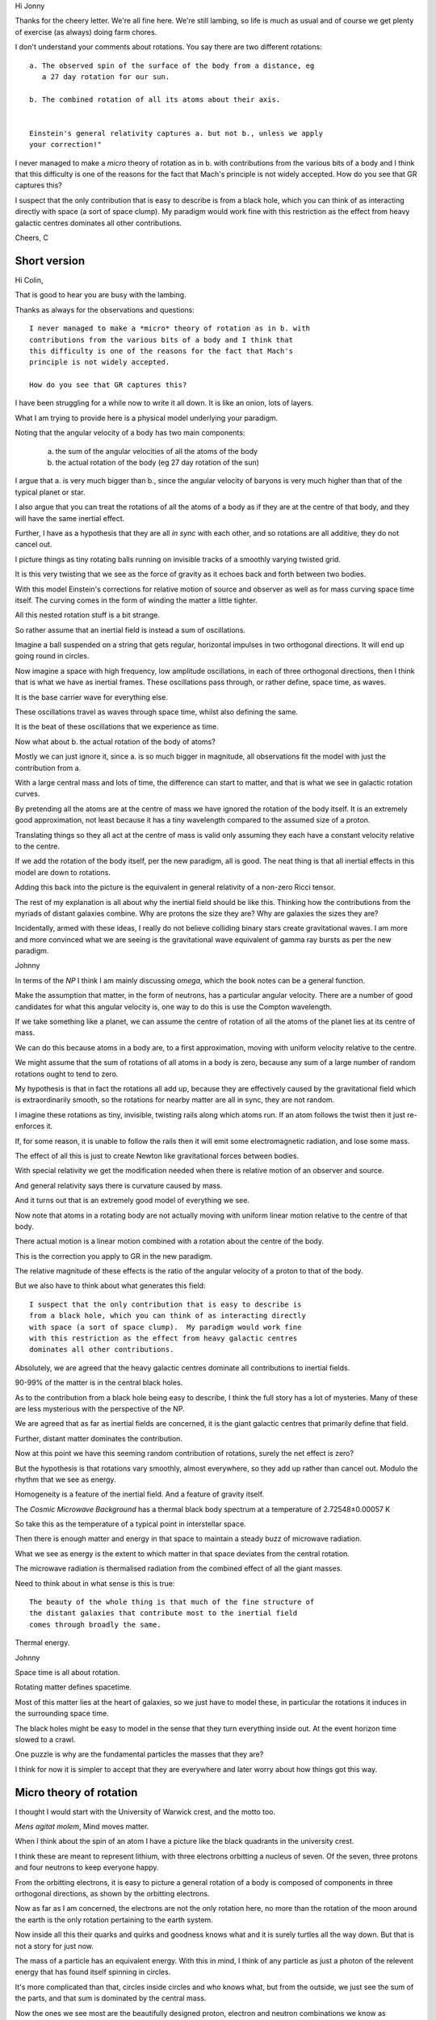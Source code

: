Hi Jonny

Thanks for the cheery letter.  We're all fine here.  We're still
lambing, so life is much as usual and of course we get plenty of
exercise (as always) doing farm chores.

I don't understand your comments about rotations.  You say there are
two different rotations::

  a. The observed spin of the surface of the body from a distance, eg
     a 27 day rotation for our sun.

  b. The combined rotation of all its atoms about their axis.

     
  Einstein's general relativity captures a. but not b., unless we apply
  your correction!" 

I never managed to make a *micro* theory of rotation as in b. with
contributions from the various bits of a body and I think that this
difficulty is one of the reasons for the fact that Mach's principle is
not widely accepted.  How do you see that GR captures this?

I suspect that the only contribution  that is easy to describe is from
a black  hole, which  you can  think of  as interacting  directly with
space (a sort of space clump).   My paradigm would work fine with this
restriction as  the effect from  heavy galactic centres  dominates all
other contributions.

Cheers, C

Short version
=============

Hi Colin,

That is good to hear you are busy with the lambing.

Thanks as always for the observations and questions::

    I never managed to make a *micro* theory of rotation as in b. with
    contributions from the various bits of a body and I think that
    this difficulty is one of the reasons for the fact that Mach's
    principle is not widely accepted.

    How do you see that GR captures this?

I have been struggling for a while now to write it all down.  It is
like an onion, lots of layers.

What I am trying to provide here is a physical model underlying your
paradigm.

Noting that the angular velocity of a body has two main components:

   a. the sum of the angular velocities of all the atoms of the body

   b. the actual rotation of the body (eg 27 day rotation of the sun)

I argue that a. is very much bigger than b., since the angular
velocity of baryons is very much higher than that of the typical
planet or star.

I also argue that you can treat the rotations of all the atoms of a
body as if they are at the centre of that body, and they will have the
same inertial effect.

Further, I have as a hypothesis that they are all *in sync* with each
other, and so rotations are all additive, they do not cancel out.

I picture things as tiny rotating balls running on invisible tracks of
a smoothly varying twisted grid.

It is this very twisting that we see as the force of gravity as it
echoes back and forth between two bodies.

With this model Einstein's corrections for relative motion of source
and observer as well as for mass curving space time itself.  The
curving comes in the form of winding the matter a little tighter.

All this nested rotation stuff is a bit strange.

So rather assume that an inertial field is instead a sum of
oscillations.

Imagine a ball suspended on a string that gets regular, horizontal
impulses in two orthogonal directions.  It will end up going round in
circles.

Now imagine a space with high frequency, low amplitude oscillations,
in each of three orthogonal directions, then I think that is what we
have as inertial frames.  These oscillations pass through, or rather
define, space time, as waves.

It is the base carrier wave for everything else.

These oscillations travel as waves through space time, whilst also
defining the same.

It is the beat of these oscillations that we experience as time.

Now what about b. the actual rotation of the body of atoms?

Mostly we can just ignore it, since a. is so much bigger in magnitude,
all observations fit the model with just the contribution from a.

With a large central mass and lots of time, the difference can start
to matter, and that is what we see in galactic rotation curves.

By pretending all the atoms are at the centre of mass we have ignored
the rotation of the body itself.  It is an extremely good
approximation, not least because it has a tiny wavelength compared to
the assumed size of a proton.

Translating things so they all act at the centre of mass is valid only
assuming they each have a constant velocity relative to the centre.

If we add the rotation of the body itself, per the new paradigm, all
is good.  The neat thing is that all inertial effects in this model
are down to rotations.

Adding this back into the picture is the equivalent in general
relativity of a non-zero Ricci tensor.

The rest of my explanation is all about why the inertial field should be
like this.  Thinking how the contributions from the myriads of distant
galaxies combine.  Why are protons the size they are?  Why are
galaxies the sizes they are?

Incidentally, armed with these ideas, I really do not believe
colliding binary stars create gravitational waves.  I am more and more
convinced what we are seeing is the gravitational wave equivalent of
gamma ray bursts as per the new paradigm.

Johnny

In terms of the *NP* I think I am mainly discussing *omega*, which
the book notes can be a general function.

Make the assumption that matter, in the form of neutrons, has a
particular angular velocity.  There are a number of good candidates
for what this angular velocity is, one way to do this is use the
Compton wavelength.

If we take something like a planet, we can assume the centre of
rotation of all the atoms of the planet lies at its centre of mass.

We can do this because atoms in a body are, to a first approximation,
moving with uniform velocity relative to the centre.

We might assume that the sum of rotations of all atoms in a body is
zero, because any sum of a large number of random rotations ought to
tend to zero.

My hypothesis is that in fact the rotations all add up, because they
are effectively caused by the gravitational field which is
extraordinarily smooth, so the rotations for nearby matter are all in
sync, they are not random.

I imagine these rotations as tiny, invisible, twisting rails along
which atoms run.  If an atom follows the twist then it just
re-enforces it.

If, for some reason, it is unable to follow the rails then it will
emit some electromagnetic radiation, and lose some mass.

The effect of all this is just to create Newton like gravitational
forces between bodies.

With special relativity we get the modification needed when there is
relative motion of an observer and source.

And general relativity says there is curvature caused by mass.

And it turns out that is an extremely good model of everything we
see.

Now note that atoms in a rotating body are not actually moving with
uniform linear motion relative to the centre of that body.

There actual motion is a linear motion combined with a rotation about
the centre of the body. 

This is the correction you apply to GR in the new paradigm.

The relative magnitude of these effects is the ratio of the angular
velocity of a proton to that of the body.

But we also have to think about what generates this field::

    I suspect that the only contribution that is easy to describe is
    from a black hole, which you can think of as interacting directly
    with space (a sort of space clump).  My paradigm would work fine
    with this restriction as the effect from heavy galactic centres
    dominates all other contributions.

Absolutely, we are agreed that the heavy galactic centres dominate all
contributions to inertial fields.

90-99% of the matter is in the central black holes.

As to the contribution from a black hole being easy to describe, I
think the full story has a lot of mysteries.   Many of these are less
mysterious with the perspective of the NP.

We are agreed that as far as inertial fields are concerned, it is the
giant galactic centres that primarily define that field.

Further, distant matter dominates the contribution.

Now at this point we have this seeming random contribution of
rotations, surely the net effect is zero?

But the hypothesis is that rotations vary smoothly, almost everywhere,
so they add up rather than cancel out.  Modulo the rhythm that we see
as energy.

Homogeneity is a feature of the inertial field.  And a feature of
gravity itself.  

The *Cosmic Microwave Background* has a thermal black body spectrum at
a temperature of 2.72548±0.00057 K

So take this as the temperature of a typical point in interstellar
space.

Then there is enough matter and energy in that space to maintain a steady buzz of
microwave radiation.

What we see as energy is the extent to which matter in that space
deviates from the central rotation.

The microwave radiation is thermalised radiation from the combined
effect of all the giant masses.

Need to think about in what sense is this is true::

   The beauty of the whole thing is that much of the fine structure of
   the distant galaxies that contribute most to the inertial field
   comes through broadly the same.


Thermal energy.


Johnny

Space time is all about rotation.

Rotating matter defines spacetime.

Most of this matter lies at the heart of galaxies, so we just have to
model these, in particular the rotations it induces in the surrounding
space time.

The black holes might be easy to model in the sense that they turn
everything inside out.  At the event horizon time slowed to a crawl.

One puzzle is why are the fundamental particles the masses that they are?

I think for now it is simpler to accept that they are everywhere and
later worry about how things got this way.



Micro theory of rotation
========================

I thought I would start with the University of Warwick crest, and the
motto too.

.. image:: warwick.png

*Mens agitat molem*, Mind moves matter.

When I think about the spin of an atom I have a picture like the black
quadrants in the university crest.

I think these are meant to represent lithium, with three electrons
orbitting a nucleus of seven.  Of the seven, three protons and four
neutrons to keep everyone happy.

From the orbitting electrons, it is easy to picture a general
rotation of a body is composed of components in three orthogonal
directions, as shown by the orbitting electrons.

Now as far as I am concerned, the electrons are not the only
rotation here, no more than the rotation of the moon around the earth
is the only rotation pertaining to the earth system.

Now inside all this their quarks and quirks and goodness knows what
and it is surely turtles all the way down.  But that is not a story
for just now.

The mass of a particle has an equivalent energy.  With this in mind, I
think of any particle as just a photon of the relevent energy that has
found itself spinning in circles.

It's more complicated than that, circles inside circles and who knows
what, but from the outside, we just see the sum of the parts, and that
sum is dominated by the central mass.

Now the ones we see most are the beautifully designed proton, electron
and neutron combinations we know as elements, further combined as
compounds. 

::

   I suspect that the only contribution that is easy to describe is
   from a black hole, which you can think of as interacting directly
   with space (a sort of space clump).

   My paradigm would work fine with this restriction as the effect
   from heavy galactic centres dominates all other contributions.

   I never managed to make a *micro* theory of rotation as in b. with
   contributions from the various bits of a body and

   I think that this difficulty is one of the reasons for the fact
   that Mach's principle is not widely accepted.

   How do you see that GR captures this?


We are agreed that as far as inertial fields are concerned, it is the
giant galactic centres that define that field.

Further, distant matter dominates the contribution.

The *Cosmic Microwave Background* has a thermal black body spectrum at
a temperature of 2.72548±0.00057 K

So take this as the temperature of a typical point in interstellar
space.  And assume this means the contribution is enough to drive
atomic rotation as per matter at 2.72K.

The microwave radiation is thermalised radiation from the combined
effect of all the giant masses.

This radiation is absorbed and emitted by interstellar dust, including
water.

Now imagine a single.

notes
=====

Signals from LIGO detectors.

There is a low frequency wobble in the LIGO data.

This data is just a stream of delta's between two arms of a LIGO
device.

There is a sort of smooth varying wobble all the time.

This is why it is difficult to detect low frequency events, events
which generate waves at the same frequency as the background wobble.

This oscillation is actually showing mixing of distance and time.




When I think about tensors and the whole framework of general
relativity.

Re: b. At any instant time the intertial effect of any atom is
equivalent to some rotation about the centre of mass of the body
containing the atom.  

Big Bang v Galactic centrifuges
===============================

